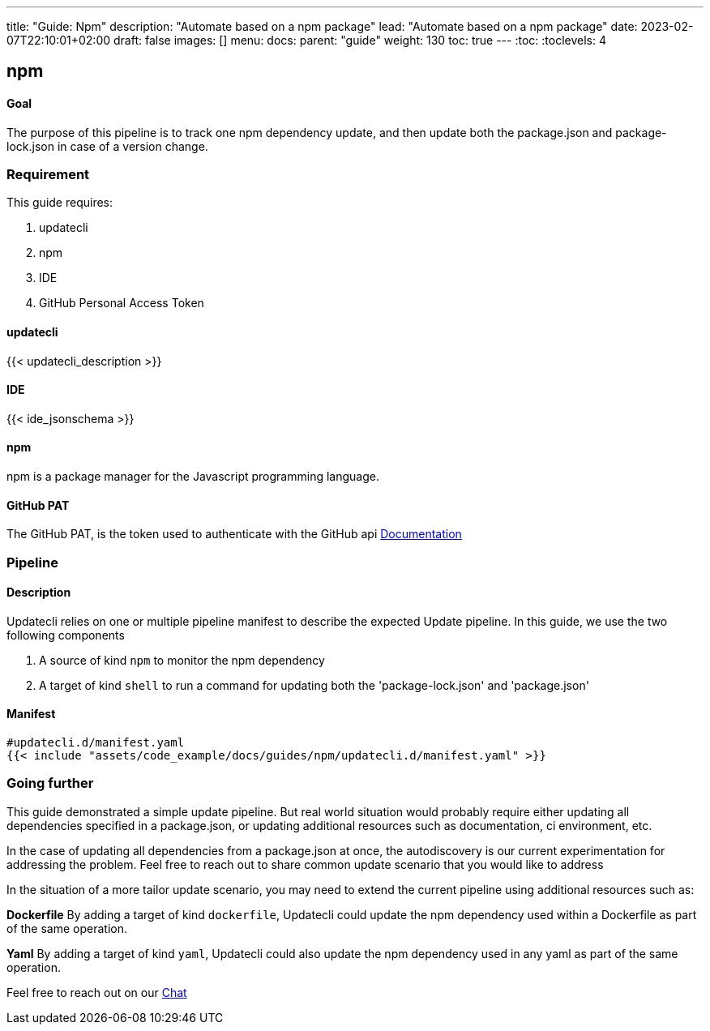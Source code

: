 ---
title: "Guide: Npm"
description: "Automate based on a npm package"
lead: "Automate based on a npm package"
date: 2023-02-07T22:10:01+02:00
draft: false
images: []
menu:
  docs:
    parent: "guide"
weight: 130
toc: true
---
// <!-- Required for asciidoctor -->
:toc:
// Set toclevels to be at least your hugo [markup.tableOfContents.endLevel] config key
:toclevels: 4

== npm

==== Goal

The purpose of this pipeline is to track one npm dependency update, and then update both the package.json and package-lock.json in case of a version change.

=== Requirement

This guide requires:

. updatecli
. npm
. IDE
. GitHub Personal Access Token

==== updatecli

{{< updatecli_description >}}

==== IDE

{{< ide_jsonschema >}}

==== npm

npm is a package manager for the Javascript programming language.

==== GitHub PAT

The GitHub PAT, is the token used to authenticate with the GitHub api
link:https://docs.github.com/en/authentication/keeping-your-account-and-data-secure/creating-a-personal-access-token[Documentation]

=== Pipeline
==== Description

Updatecli relies on one or multiple pipeline manifest to describe the expected Update pipeline.
In this guide, we use the two following components

. A source of kind `npm` to monitor the npm dependency
. A target of kind `shell` to run a command for updating both the 'package-lock.json' and 'package.json'

==== Manifest

[source,yaml]
----
#updatecli.d/manifest.yaml
{{< include "assets/code_example/docs/guides/npm/updatecli.d/manifest.yaml" >}}
----

=== Going further

This guide demonstrated a simple update pipeline. But real world situation would probably require either updating all dependencies specified in a package.json, or updating additional resources such as documentation, ci environment, etc.

In the case of updating all dependencies from a package.json at once, the autodiscovery is our current experimentation for addressing the problem. Feel free to reach out to share common update scenario that you would like to address

In the situation of a more tailor update scenario, you may need to extend the current pipeline using additional resources such as:

**Dockerfile**
By adding a target of kind `dockerfile`, Updatecli could update the npm dependency used within a Dockerfile as part of the same operation.

**Yaml**
By adding a target of kind `yaml`, Updatecli could also update the npm dependency used in any yaml as part of the same operation.

Feel free to reach out on our link:https://matrix.to/#/#Updatecli_community:gitter.im[Chat]

